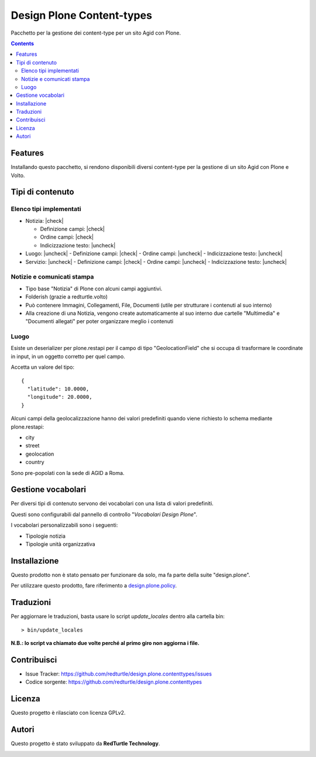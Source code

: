 .. |check| raw:: html

    <input checked=""  disabled="" type="checkbox">

.. |uncheck| raw:: html

    <input disabled="" type="checkbox">

==========================
Design Plone Content-types
==========================

Pacchetto per la gestione dei content-type per un sito Agid con Plone.

.. contents::

Features
========

Installando questo pacchetto, si rendono disponibili diversi content-type per la
gestione di un sito Agid con Plone e Volto.

Tipi di contenuto
=================

Elenco tipi implementati
------------------------

- Notizia: |check|

  - Definizione campi: |check|
  - Ordine campi: |check|
  - Indicizzazione testo: |uncheck|

- Luogo: |uncheck|
  - Definizione campi: |check|
  - Ordine campi: |uncheck|
  - Indicizzazione testo: |uncheck|

- Servizio: |uncheck|
  - Definizione campi: |check|
  - Ordine campi: |uncheck|
  - Indicizzazione testo: |uncheck|


Notizie e comunicati stampa
---------------------------

- Tipo base "Notizia" di Plone con alcuni campi aggiuntivi.
- Folderish (grazie a redturtle.volto)
- Può contenere Immagini, Collegamenti, File, Documenti (utile per strutturare i contenuti al suo interno)
- Alla creazione di una Notizia, vengono create automaticamente al suo interno due cartelle 
  "Multimedia" e "Documenti allegati" per poter organizzare meglio i contenuti

Luogo
-----

Esiste un deserializer per plone.restapi per il campo di tipo "GeolocationField" che si occupa di trasformare
le coordinate in input, in un oggetto corretto per quel campo.

Accetta un valore del tipo::

    {
      "latitude": 10.0000,
      "longitude": 20.0000,
    }

Alcuni campi della geolocalizzazione hanno dei valori predefiniti quando viene richiesto lo schema mediante plone.restapi:

- city
- street
- geolocation
- country

Sono pre-popolati con la sede di AGID a Roma.


Gestione vocabolari
===================

Per diversi tipi di contenuto servono dei vocabolari con una lista di valori predefiniti.

Questi sono configurabili dal pannello di controllo "*Vocabolari Design Plone*".

I vocabolari personalizzabili sono i seguenti:

- Tipologie notizia
- Tipologie unità organizzativa

Installazione
=============

Questo prodotto non è stato pensato per funzionare da solo, ma fa parte della suite "design.plone".

Per utilizzare questo prodotto, fare riferimento a design.plone.policy_.

.. _design.plone.policy: https://github.com/RedTurtle/design.plone.policy

Traduzioni
==========

Per aggiornare le traduzioni, basta usare lo script `update_locales` dentro alla cartella bin::

  > bin/update_locales

**N.B.: lo script va chiamato due volte perché al primo giro non aggiorna i file.**


Contribuisci
============

- Issue Tracker: https://github.com/redturtle/design.plone.contenttypes/issues
- Codice sorgente: https://github.com/redturtle/design.plone.contenttypes


Licenza
=======

Questo progetto è rilasciato con licenza GPLv2.

Autori
======

Questo progetto è stato sviluppato da **RedTurtle Technology**.

.. image:: https://avatars1.githubusercontent.com/u/1087171?s=100&v=4
   :alt: RedTurtle Technology Site
   :target: http://www.redturtle.it/
